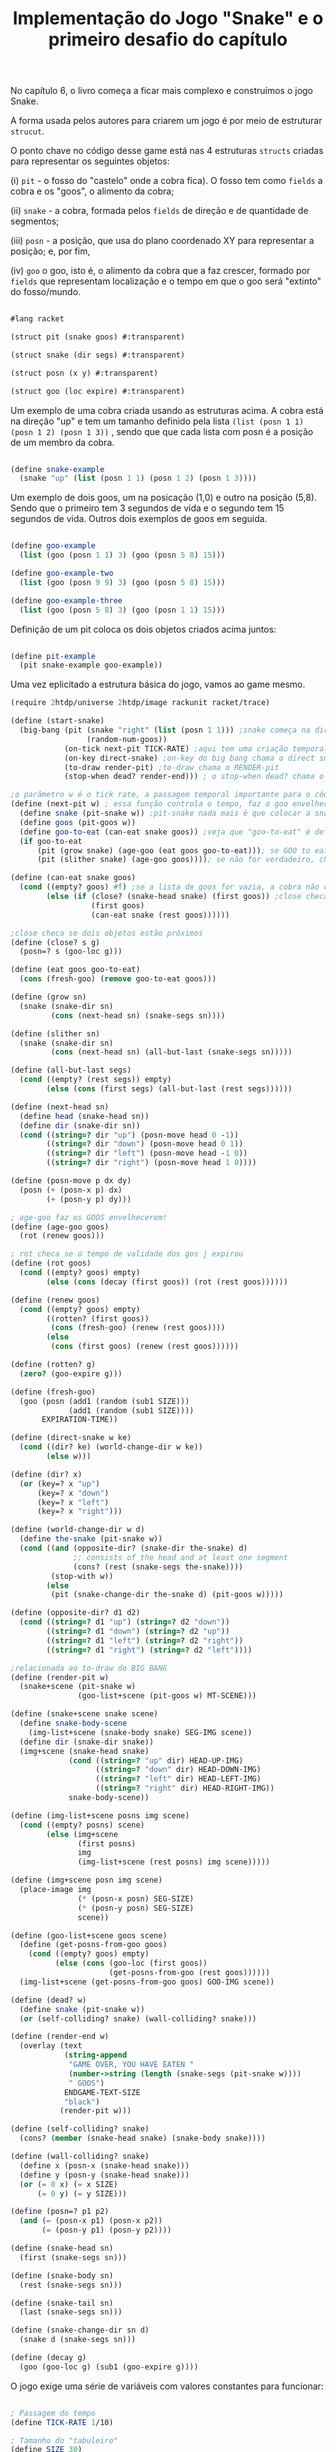 #+Title: Implementação do Jogo "Snake" e o primeiro desafio do capítulo

No capítulo 6, o livro começa a ficar mais complexo e construímos o jogo Snake.

A forma usada pelos autores para criarem um jogo é por meio de estruturar =strucut=.

O ponto chave no código desse game está nas 4 estruturas =structs= criadas para representar os seguintes objetos:

(i)  =pit= - o fosso do "castelo" onde a cobra fica). O fosso tem como =fields= a cobra e os "goos", o alimento da cobra;

(ii) =snake= - a cobra, formada pelos =fields= de direção e de quantidade de segmentos;

(iii) =posn= - a posição, que usa do plano coordenado XY para representar a posição; e, por fim,

(iv) =goo= o goo, isto é, o alimento da cobra que a faz crescer, formado por =fields= que representam localização e o tempo em que o goo será "extinto" do fosso/mundo.

#+BEGIN_SRC scheme

#lang racket

(struct pit (snake goos) #:transparent)

(struct snake (dir segs) #:transparent)

(struct posn (x y) #:transparent)

(struct goo (loc expire) #:transparent)
#+END_SRC

Um exemplo de uma cobra criada usando as estruturas acima. A cobra está na direção "up" e tem um tamanho definido pela lista =(list (posn 1 1) (posn 1 2) (posn 1 3))= , sendo que que cada lista com posn é a posição de um membro da cobra. 

#+BEGIN_SRC scheme

(define snake-example
  (snake "up" (list (posn 1 1) (posn 1 2) (posn 1 3))))
  
#+END_SRC

Um exemplo de dois goos, um na posicação (1,0) e outro na posição (5,8). Sendo que o primeiro tem 3 segundos de vida e o segundo tem 15 segundos de vida. Outros dois exemplos de goos em seguida.

#+BEGIN_SRC scheme

(define goo-example
  (list (goo (posn 1 1) 3) (goo (posn 5 8) 15)))

(define goo-example-two
  (list (goo (posn 9 9) 3) (goo (posn 5 8) 15)))

(define goo-example-three
  (list (goo (posn 5 8) 3) (goo (posn 1 1) 15)))

#+END_SRC

Definição de um pit coloca os dois objetos criados acima juntos:

#+BEGIN_SRC scheme

(define pit-example
  (pit snake-example goo-example))

#+END_SRC

Uma vez eplicitado a estrutura básica do jogo, vamos ao game mesmo.

#+BEGIN_SRC scheme
(require 2htdp/universe 2htdp/image rackunit racket/trace)

(define (start-snake)
  (big-bang (pit (snake "right" (list (posn 1 1))) ;snake começa na direção da direita, na posição (1,1) e com uma unidade de cumprimento, a cabeça
                 (random-num-goos))
            (on-tick next-pit TICK-RATE) ;aqui tem uma criação temporal, faz a cobra CRESCER e se MOVER. Além de fazer desaparecer GOO
            (on-key direct-snake) ;on-key do big bang chama o direct snake
            (to-draw render-pit) ;to-draw chama o RENDER-pit
            (stop-when dead? render-end))) ; o stop-when dead? chama o render-end

;o parâmetro w é o tick rate, a passagem temporal importante para o código funcionar
(define (next-pit w) ; essa função controla o tempo, faz o goo envelhecer, e a cobra "engordar" quando come
  (define snake (pit-snake w)) ;pit-snake nada mais é que colocar a snake no pit
  (define goos (pit-goos w))
  (define goo-to-eat (can-eat snake goos)) ;veja que "goo-to-eat" é definido internamente
  (if goo-to-eat
      (pit (grow snake) (age-goo (eat goos goo-to-eat))); se GOO to eat for verdadeiro, chama pit (grow snake)
      (pit (slither snake) (age-goo goos)))); se não for verdadeiro, chama o pit com (slither snake)

(define (can-eat snake goos)
  (cond ((empty? goos) #f) ;se a lista de goos for vazia, a cobra não consegue comer
        (else (if (close? (snake-head snake) (first goos)) ;close checa se a cabeça da cobra está perto de um GOO
                  (first goos)
                  (can-eat snake (rest goos))))))

;close checa se dois objetos estão próximos
(define (close? s g)
  (posn=? s (goo-loc g)))

(define (eat goos goo-to-eat)
  (cons (fresh-goo) (remove goo-to-eat goos)))

(define (grow sn)
  (snake (snake-dir sn)
         (cons (next-head sn) (snake-segs sn))))

(define (slither sn)
  (snake (snake-dir sn)
         (cons (next-head sn) (all-but-last (snake-segs sn)))))

(define (all-but-last segs)
  (cond ((empty? (rest segs)) empty)
        (else (cons (first segs) (all-but-last (rest segs))))))

(define (next-head sn)
  (define head (snake-head sn))
  (define dir (snake-dir sn))
  (cond ((string=? dir "up") (posn-move head 0 -1))
        ((string=? dir "down") (posn-move head 0 1))
        ((string=? dir "left") (posn-move head -1 0))
        ((string=? dir "right") (posn-move head 1 0))))

(define (posn-move p dx dy)
  (posn (+ (posn-x p) dx)
        (+ (posn-y p) dy)))

; age-goo faz os GOOS envelhecerem!
(define (age-goo goos)
  (rot (renew goos)))

; rot checa se o tempo de validade dos gos j expirou
(define (rot goos)
  (cond ((empty? goos) empty)
        (else (cons (decay (first goos)) (rot (rest goos))))))

(define (renew goos)
  (cond ((empty? goos) empty)
        ((rotten? (first goos))
         (cons (fresh-goo) (renew (rest goos))))
        (else
         (cons (first goos) (renew (rest goos))))))

(define (rotten? g)
  (zero? (goo-expire g)))

(define (fresh-goo)
  (goo (posn (add1 (random (sub1 SIZE)))
             (add1 (random (sub1 SIZE))))
       EXPIRATION-TIME))

(define (direct-snake w ke)
  (cond ((dir? ke) (world-change-dir w ke))
        (else w)))

(define (dir? x)
  (or (key=? x "up")
      (key=? x "down")
      (key=? x "left")
      (key=? x "right")))

(define (world-change-dir w d)
  (define the-snake (pit-snake w))
  (cond ((and (opposite-dir? (snake-dir the-snake) d)
              ;; consists of the head and at least one segment
              (cons? (rest (snake-segs the-snake))))
         (stop-with w))
        (else
         (pit (snake-change-dir the-snake d) (pit-goos w)))))

(define (opposite-dir? d1 d2)
  (cond ((string=? d1 "up") (string=? d2 "down"))
        ((string=? d1 "down") (string=? d2 "up"))
        ((string=? d1 "left") (string=? d2 "right"))
        ((string=? d1 "right") (string=? d2 "left"))))

;relacionada ao to-draw do BIG BANG
(define (render-pit w)
  (snake+scene (pit-snake w)
               (goo-list+scene (pit-goos w) MT-SCENE)))

(define (snake+scene snake scene)
  (define snake-body-scene
    (img-list+scene (snake-body snake) SEG-IMG scene))
  (define dir (snake-dir snake))
  (img+scene (snake-head snake)
             (cond ((string=? "up" dir) HEAD-UP-IMG)
                   ((string=? "down" dir) HEAD-DOWN-IMG)
                   ((string=? "left" dir) HEAD-LEFT-IMG)
                   ((string=? "right" dir) HEAD-RIGHT-IMG))
             snake-body-scene))

(define (img-list+scene posns img scene)
  (cond ((empty? posns) scene)
        (else (img+scene
               (first posns)
               img
               (img-list+scene (rest posns) img scene)))))

(define (img+scene posn img scene)
  (place-image img
               (* (posn-x posn) SEG-SIZE)
               (* (posn-y posn) SEG-SIZE)
               scene))

(define (goo-list+scene goos scene)
  (define (get-posns-from-goo goos)
    (cond ((empty? goos) empty)
          (else (cons (goo-loc (first goos))
                      (get-posns-from-goo (rest goos))))))
  (img-list+scene (get-posns-from-goo goos) GOO-IMG scene))

(define (dead? w)
  (define snake (pit-snake w))
  (or (self-colliding? snake) (wall-colliding? snake)))

(define (render-end w)
  (overlay (text
            (string-append
             "GAME OVER, YOU HAVE EATEN "
             (number->string (length (snake-segs (pit-snake w))))
             " GOOS")
            ENDGAME-TEXT-SIZE
            "black")
           (render-pit w)))

(define (self-colliding? snake)
  (cons? (member (snake-head snake) (snake-body snake))))

(define (wall-colliding? snake)
  (define x (posn-x (snake-head snake)))
  (define y (posn-y (snake-head snake)))
  (or (= 0 x) (= x SIZE)
      (= 0 y) (= y SIZE)))

(define (posn=? p1 p2)
  (and (= (posn-x p1) (posn-x p2))
       (= (posn-y p1) (posn-y p2))))

(define (snake-head sn)
  (first (snake-segs sn)))

(define (snake-body sn)
  (rest (snake-segs sn)))

(define (snake-tail sn)
  (last (snake-segs sn)))

(define (snake-change-dir sn d)
  (snake d (snake-segs sn)))

(define (decay g)
  (goo (goo-loc g) (sub1 (goo-expire g))))
  
  #+END_SRC

O jogo exige uma série de variáveis com valores constantes para funcionar:

#+BEGIN_SRC scheme

; Passagem do tempo
(define TICK-RATE 1/10)

; Tamanho do "tabuleiro"
(define SIZE 30)

; Constante da cobra
(define SEG-SIZE 15)

; Constante do GOO
(define MAX-GOO 5)

(define EXPIRATION-TIME 150)

; Parte gráfica do tabuleiro
(define WIDTH-PX  (* SEG-SIZE 30))

(define HEIGHT-PX (* SEG-SIZE 30))

; Constantes visuais
(define MT-SCENE (empty-scene WIDTH-PX HEIGHT-PX))

(define GOO-IMG (bitmap "goo.gif"))

(define SEG-IMG  (bitmap "body.gif"))

(define HEAD-IMG (bitmap "head.gif"))

(define HEAD-LEFT-IMG HEAD-IMG)

(define HEAD-DOWN-IMG (rotate 90 HEAD-LEFT-IMG))

(define HEAD-RIGHT-IMG (flip-horizontal HEAD-LEFT-IMG))

(define HEAD-UP-IMG (flip-vertical HEAD-DOWN-IMG))

(define ENDGAME-TEXT-SIZE 15)

(define (random-num-goos)
  (define num (random 5 15))
  (define (random-num-goos-iter num accu)
    (if (= num 0)
        accu
        (random-num-goos-iter (- num 1) (cons (fresh-goo) accu ))))
  (trace random-num-goos-iter)
  (random-num-goos-iter num '()))
  
  #+END_SRC
  
  O comando =(start-snake)= faz o jogo começar.

Ao longo do desenvolvimento foram feitos vários testes entender as funções e estruturas usadas:

#+BEGIN_SRC scheme

(check-equal? (snake-segs snake-example) (list (posn 1 1) (posn 1 2) (posn 1 3)))
(check-equal? (snake-dir snake-example) "up")
(check-equal? (goo-expire (first goo-example)) 3)
(check-equal? (pit-snake pit-example) snake-example)
(check-equal? (pit-goos pit-example) goo-example)
(check-equal? (posn-x (posn 1 2)) 1)
(check-equal? (posn-y (posn 1 2)) 2)
(check-equal? (can-eat snake-example '()) #f)
(check-equal? (can-eat snake-example goo-example) (first goo-example))
(check-equal? (can-eat snake-example goo-example-two) #f)
(check-equal? (can-eat snake-example goo-example-three) (second goo-example-three))

#+END_SRC
